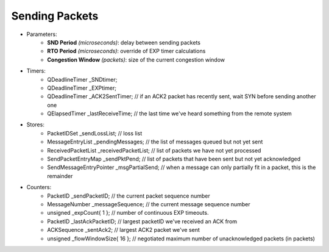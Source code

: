 Sending Packets
---------------

- Parameters:
    - **SND Period** *(microseconds)*: delay between sending packets
    - **RTO Period** *(microseconds)*: override of EXP timer calculations
    - **Congestion Window** *(packets)*: size of the current congestion window
- Timers:
    - QDeadlineTimer _SNDtimer;
    - QDeadlineTimer _EXPtimer;
    - QDeadlineTimer _ACK2SentTimer;  // if an ACK2 packet has recently sent, wait SYN before sending another one
    - QElapsedTimer _lastReceiveTime;             // the last time we've heard something from the remote system
- Stores:
    - PacketIDSet _sendLossList;                  // loss list
    - MessageEntryList _pendingMessages;        // the list of messages queued but not yet sent
    - ReceivedPacketList _receivedPacketList;   // list of packets we have not yet processed
    - SendPacketEntryMap _sendPktPend;            // list of packets that have been sent but not yet acknowledged
    - SendMessageEntryPointer _msgPartialSend;    // when a message can only partially fit in a packet, this is the remainder
- Counters:
    - PacketID _sendPacketID;                     // the current packet sequence number
    - MessageNumber _messageSequence;             // the current message sequence number
    - unsigned _expCount{ 1 };                    // number of continuous EXP timeouts.
    - PacketID _lastAckPacketID;                  // largest packetID we've received an ACK from
    - ACKSequence _sentAck2;                      // largest ACK2 packet we've sent
    - unsigned _flowWindowSize{ 16 };             // negotiated maximum number of unacknowledged packets (in packets)

